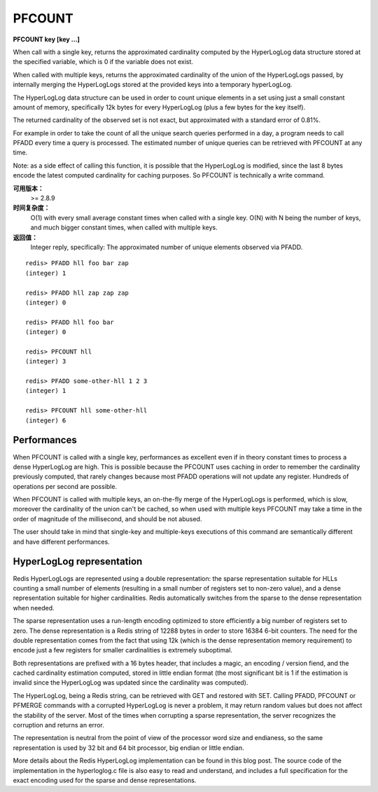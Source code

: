 .. _pfcount:

PFCOUNT
=============

**PFCOUNT key [key ...]**

When call with a single key, returns the approximated cardinality computed by the HyperLogLog data structure stored at the specified variable, which is 0 if the variable does not exist.

When called with multiple keys, returns the approximated cardinality of the union of the HyperLogLogs passed, by internally merging the HyperLogLogs stored at the provided keys into a temporary hyperLogLog.

The HyperLogLog data structure can be used in order to count unique elements in a set using just a small constant amount of memory, specifically 12k bytes for every HyperLogLog (plus a few bytes for the key itself).

The returned cardinality of the observed set is not exact, but approximated with a standard error of 0.81%.

For example in order to take the count of all the unique search queries performed in a day, a program needs to call PFADD every time a query is processed. The estimated number of unique queries can be retrieved with PFCOUNT at any time.

Note: as a side effect of calling this function, it is possible that the HyperLogLog is modified, since the last 8 bytes encode the latest computed cardinality for caching purposes. So PFCOUNT is technically a write command.

**可用版本：**
    >= 2.8.9

**时间复杂度：**
    O(1) with every small average constant times when called with a single key. O(N) with N being the number of keys, and much bigger constant times, when called with multiple keys.

**返回值：**
    Integer reply, specifically:
    The approximated number of unique elements observed via PFADD.

::

    redis> PFADD hll foo bar zap
    (integer) 1

    redis> PFADD hll zap zap zap
    (integer) 0

    redis> PFADD hll foo bar
    (integer) 0

    redis> PFCOUNT hll
    (integer) 3

    redis> PFADD some-other-hll 1 2 3
    (integer) 1

    redis> PFCOUNT hll some-other-hll
    (integer) 6


Performances
---------------

When PFCOUNT is called with a single key, performances as excellent even if in theory constant times to process a dense HyperLogLog are high. This is possible because the PFCOUNT uses caching in order to remember the cardinality previously computed, that rarely changes because most PFADD operations will not update any register. Hundreds of operations per second are possible.

When PFCOUNT is called with multiple keys, an on-the-fly merge of the HyperLogLogs is performed, which is slow, moreover the cardinality of the union can't be cached, so when used with multiple keys PFCOUNT may take a time in the order of magnitude of the millisecond, and should be not abused.

The user should take in mind that single-key and multiple-keys executions of this command are semantically different and have different performances.


HyperLogLog representation
-------------------------------

Redis HyperLogLogs are represented using a double representation: the sparse representation suitable for HLLs counting a small number of elements (resulting in a small number of registers set to non-zero value), and a dense representation suitable for higher cardinalities. Redis automatically switches from the sparse to the dense representation when needed.

The sparse representation uses a run-length encoding optimized to store efficiently a big number of registers set to zero. The dense representation is a Redis string of 12288 bytes in order to store 16384 6-bit counters. The need for the double representation comes from the fact that using 12k (which is the dense representation memory requirement) to encode just a few registers for smaller cardinalities is extremely suboptimal.

Both representations are prefixed with a 16 bytes header, that includes a magic, an encoding / version fiend, and the cached cardinality estimation computed, stored in little endian format (the most significant bit is 1 if the estimation is invalid since the HyperLogLog was updated since the cardinality was computed).

The HyperLogLog, being a Redis string, can be retrieved with GET and restored with SET. Calling PFADD, PFCOUNT or PFMERGE commands with a corrupted HyperLogLog is never a problem, it may return random values but does not affect the stability of the server. Most of the times when corrupting a sparse representation, the server recognizes the corruption and returns an error.

The representation is neutral from the point of view of the processor word size and endianess, so the same representation is used by 32 bit and 64 bit processor, big endian or little endian.

More details about the Redis HyperLogLog implementation can be found in this blog post. The source code of the implementation in the hyperloglog.c file is also easy to read and understand, and includes a full specification for the exact encoding used for the sparse and dense representations.
